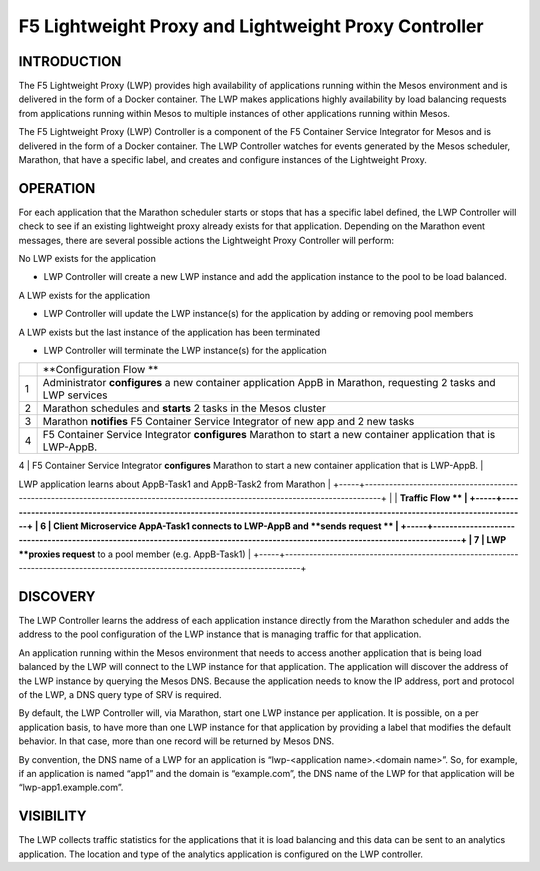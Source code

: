 F5 Lightweight Proxy and Lightweight Proxy Controller
=====================================================

INTRODUCTION
------------

The F5 Lightweight Proxy (LWP) provides high availability of
applications running within the Mesos environment and is delivered in
the form of a Docker container. The LWP makes applications highly
availability by load balancing requests from applications running within
Mesos to multiple instances of other applications running within Mesos.

The F5 Lightweight Proxy (LWP) Controller is a component of the F5
Container Service Integrator for Mesos and is delivered in the form of a
Docker container. The LWP Controller watches for events generated by the
Mesos scheduler, Marathon, that have a specific label, and creates and
configure instances of the Lightweight Proxy.

.. todo:: additional explanation?

OPERATION
---------

For each application that the Marathon scheduler starts or stops that
has a specific label defined, the LWP Controller will check to see if an
existing lightweight proxy already exists for that application.
Depending on the Marathon event messages, there are several possible
actions the Lightweight Proxy Controller will perform:

No LWP exists for the application

-  LWP Controller will create a new LWP instance and add the application
   instance to the pool to be load balanced.

A LWP exists for the application

-  LWP Controller will update the LWP instance(s) for the application by
   adding or removing pool members

A LWP exists but the last instance of the application has been
terminated

-  LWP Controller will terminate the LWP instance(s) for the application

|image0|

+-----+--------------------------------------------------------------------------------------------------------------------------------+
|     | **Configuration Flow **                                                                                                        |
+-----+--------------------------------------------------------------------------------------------------------------------------------+
| 1   | Administrator **configures** a new container application AppB in Marathon, requesting 2 tasks and LWP services                 |
+-----+--------------------------------------------------------------------------------------------------------------------------------+
| 2   | Marathon schedules and **starts** 2 tasks in the Mesos cluster                                                                 |
+-----+--------------------------------------------------------------------------------------------------------------------------------+
| 3   | Marathon **notifies** F5 Container Service Integrator of new app and 2 new tasks                                               |
+-----+--------------------------------------------------------------------------------------------------------------------------------+
| 4   | F5 Container Service Integrator **configures** Marathon to start a new container application that is LWP-AppB.                 |
+-----+--------------------------------------------------------------------------------------------------------------------------------+
| 5   | Marathon **starts** an LWP-AppB application with 1 task LWP application learns about AppB-Task1 and AppB-Task2 from Marathon   |
+-----+--------------------------------------------------------------------------------------------------------------------------------+
|     | **Traffic Flow **                                                                                                              |
+-----+--------------------------------------------------------------------------------------------------------------------------------+
| 6   | Client Microservice AppA-Task1 connects to LWP-AppB and **sends request **                                                     |
+-----+--------------------------------------------------------------------------------------------------------------------------------+
| 7   | LWP **proxies request** to a pool member (e.g. AppB-Task1)                                                                     |
+-----+--------------------------------------------------------------------------------------------------------------------------------+

DISCOVERY
---------

The LWP Controller learns the address of each application instance
directly from the Marathon scheduler and adds the address to the pool
configuration of the LWP instance that is managing traffic for that
application.

An application running within the Mesos environment that needs to access
another application that is being load balanced by the LWP will connect
to the LWP instance for that application. The application will discover
the address of the LWP instance by querying the Mesos DNS. Because the
application needs to know the IP address, port and protocol of the LWP,
a DNS query type of SRV is required.

By default, the LWP Controller will, via Marathon, start one LWP
instance per application. It is possible, on a per application basis, to
have more than one LWP instance for that application by providing a
label that modifies the default behavior. In that case, more than one
record will be returned by Mesos DNS.

By convention, the DNS name of a LWP for an application is
“lwp-<application name>.<domain name>”. So, for example, if an
application is named “app1” and the domain is “example.com”, the DNS
name of the LWP for that application will be “lwp-app1.example.com”.

VISIBILITY
----------

The LWP collects traffic statistics for the applications that it is load
balancing and this data can be sent to an analytics application. The
location and type of the analytics application is configured on the LWP
controller.


.. |image0| image:: docs/_static/mesos-flow-diagram.png
